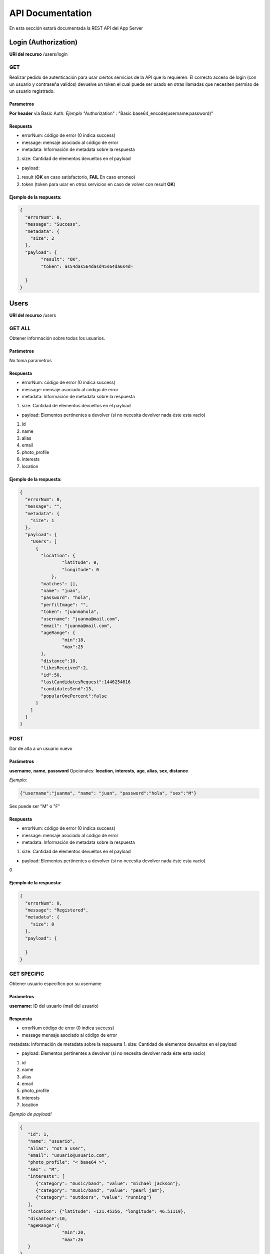 API Documentation
*****************
En esta sección estará documentada la REST API del App Server


Login (Authorization)
=====================
**URI del recurso** /users/login

GET
---
Realizar pedido de autenticación para usar ciertos servicios de la API que lo requieren.
El correcto acceso de login (con un usuario y contraseña validos) devuelve un token el cual puede ser usado en otras llamadas que necesiten permiso de un usuario registrado.

Parametros
++++++++++
**Por header** via Basic Auth:
*Ejemplo*
"Authorization" : "Basic base64_encode(username:password)"

Respuesta
+++++++++

- errorNum: código de error (0 indica success)
- message: mensaje asociado al código de error
- metadata: Información de metadata sobre la respuesta  
1. size: Cantidad de elementos devueltos en el payload

- payload:
1. result (**OK** en caso satisfactorio, **FAIL** En caso erroneo)
2. token (token para usar en otros servicios en caso de volver con result **OK**)

Ejemplo de la respuesta:
++++++++++++++++++++++++
.. code-block:: json

	{
	  "errorNum": 0,
	  "message": "Success",
	  "metadata": {
	    "size": 2
	  },
	  "payload": {
	  	"result": "OK",
	  	"token": as54das564dasd45s64da6s4d=

	  }
	}

Users
=====
**URI del recurso** /users

GET ALL
-------
Obtener información sobre todos los usuarios.


Parámetros
++++++++++
No toma parametros

Respuesta
+++++++++

- errorNum: código de error (0 indica success)
- message: mensaje asociado al código de error
- metadata: Información de metadata sobre la respuesta  
1. size: Cantidad de elementos devueltos en el payload

- payload: Elementos pertinentes a devolver (si no necesita devolver nada éste esta vacio)
1. id  
2. name  
3. alias  
4. email  
5. photo_profile
6. interests  
7. location

Ejemplo de la respuesta:
++++++++++++++++++++++++
.. code-block:: json

	{
	  "errorNum": 0,
	  "message": "",
	  "metadata": {
	    "size": 1
	  },
	  "payload": {
	    "Users": [
	      {
	      	"location": {
		        "latitude": 0,
		        "longitude": 0
		    },
	        "matches": [],
	        "name": "juan",
	        "password": "hola",
	        "perfilImage": "",
	        "token": "juanmahola",
	        "username": "juanma@mail.com",
	        "email": "juanma@mail.com",
	        "ageRange": {
	        	"min":18,
	        	"max":25
	        },
	        "distance":10,
	        "likesReceived":2,
	        "id":50,
	        "lastCandidatesRequest":1446254616
	        "candidatesSend":13,
	        "popularOnePercent":false
	      }
	    ]
	  }
	}

POST
----
Dar de alta a un usuario nuevo 

Parámetros
++++++++++
**username**, **name**, **password**
Opcionales:
**location**, **interests**, **age**, **alias**, **sex**, **distance**

*Ejemplo:*

.. code-block:: json

	{"username":"juanma", "name": "juan", "password":"hola", "sex":"M"}

Sex puede ser "M" o "F"

Respuesta
+++++++++
- errorNum: código de error (0 indica success)
- message: mensaje asociado al código de error
- metadata: Información de metadata sobre la respuesta  
1. size: Cantidad de elementos devueltos en el payload

- payload: Elementos pertinentes a devolver (si no necesita devolver nada éste esta vacio)  
0

Ejemplo de la respuesta:
++++++++++++++++++++++++
.. code-block:: json

	{
	  "errorNum": 0,
	  "message": "Registered",
	  "metadata": {
	    "size": 0
	  },
	  "payload": {

	  }
	}

GET SPECIFIC
------------

Obtener usuario especifico por su username

Parámetros
++++++++++
**username**: ID del usuario (mail del usuario)

Respuesta
+++++++++
- errorNum código de error (0 indica success)
- message mensaje asociado al código de error
metadata: Información de metadata sobre la respuesta  
1. size: Cantidad de elementos devueltos en el payload

- payload: Elementos pertinentes a devolver (si no necesita devolver nada éste esta vacio)  
1. id  
2. name  
3. alias  
4. email  
5. photo_profile
6. interests  
7. location

*Ejemplo de payload!*

.. code-block:: json

	{ 
	   "id": 1,
	   "name": "usuario",
	   "alias": "not a user",
	   "email": "usuario@usuario.com",
	   "photo_profile": "< base64 >",
	   "sex" : "M",
	   "interests": [
	      {"category": "music/band", "value": "michael jackson"},
	      {"category": "music/band", "value": "pearl jam"},
	      {"category": "outdoors", "value": "running"}
	   ],
	   "location": {"latitude": -121.45356, "longitude": 46.51119},
	   "disantece":10,
	   "ageRange":{
	   		"min":20,
	   		"max":26
	   }
	}


PUT
---

Editar usuario especifico /users/username

Parámetros
++++++++++

**username**: ID del usuario (mail del usuario) Requierido

Opcionales:
**location**, **interests**, **age**, **alias**, **sex**, **distance**, **name**, **password**, **ageRange**

Respuesta
+++++++++

- errorNum: código de error (0 indica success)
- message: mensaje asociado al código de error
- metadata: Información de metadata sobre la respuesta  
1. size: Cantidad de elementos devueltos en el payload

- payload: Elementos pertinentes a devolver (si no necesita devolver nada éste esta vacio)  
1. id  
2. name  
3. alias  
4. email  
5. photo_profile
6. interests  
7. location

*Ejemplo de PUT parametros de body de PUT request:*

.. code-block:: json

	{
	"username": "username",
	"name": "usuario",
	"alias": "not a user",
	"email": "usuario@usuario.com",
	"sex": "M",
	"age": 30,
	"photo_profile": "< base64 >",
	"interests": [{
		"category": "music / band",
		"value": "radiohead"
		}, {
		"category": "music / band",
		"value": "pearl jam"
		}, {
		"category": "outdoors",
		"value": "running"
		}],
	"location": { 
	        "latitude": -121.45356,
	        "longitude": 46.51119
	        },
	"distance":10,
	"ageRange": {
		"min": 19,
		"max":26
		}
	}

DELETE
------

Eliminar usuario especifico por username

Parámetros
++++++++++
**username**: ID del usuario (mail del usuario)

Respuesta
+++++++++

- errorNum: código de error (0 indica success)
- message: mensaje asociado al código de error
- metadata: Información de metadata sobre la respuesta  
1. size: Cantidad de elementos devueltos en el payload  
- payload: Elementos pertinentes a devolver (si no necesita devolver nada éste esta vacio)  
1. id  
2. name  
3. alias  
4. email  
5. photo_profile
6. interests  
7. location  

*Ejemplo de body de Delete request*

.. code-block:: json

	{
	    "username":"ff5"
	}


User Matches
============
**URI del recurso** /users/username/matches

GET
---

Obtiene los matches ocurridos para el user

Parámetros
++++++++++
**username**: ID del usuario (mail del usuario)

**Por header**
Token : <token>
*El token que se usa es el devuelto en el login*

Respuesta
+++++++++
- errorNum: código de error (0 indica success)
- message: mensaje asociado al código de error
- metadata: Información de metadata sobre la respuesta  
1. size: Cantidad de elementos devueltos en el payload  
- payload: Elementos pertinentes a devolver (si no necesita devolver nada éste esta vacio)  
1. matches (Json array con usernames)

Ejemplo del payload en la respuesta
+++++++++++++++++++++++++++++++++++

.. code-block:: json

	{
		"matches": [
			"username1",
			"username2",
			"username3"
		]
	}

User Likes
==========

POST
----
Enviar aceptación (like) o rechazo (not like) de un usuario "candidato".

**URI del recurso**
/likes

Parámetros
++++++++++
user1 - ID del usuario que envia si acepta o rechaza (username)
user2 - ID del usuario, aceptado o rechazado (username)
like - Aceptación o rechazo (boolean)

**Ejemplo de body request:**

.. code-block:: json

	{
	    "user1": "username1",
	    "user2": "username2",
	    "like": true
	}

Respuesta
+++++++++
errorNum - código de error (0 indica success)
message - mensaje asociado al código de error
metadata: - Información de metadata sobre la respuesta
1. size - Cantidad de elementos devueltos en el payload
payload: - Elementos pertinentes a devolver (si no necesita devolver nada éste esta vacio)
0

Ejemplo de respuesta
++++++++++++++++++++

.. code-block:: json

	{
	  "errorNum": 0,
	  "message": "Like Saved",
	  "metadata": {
	    "size": 0
	  },
	  "payload": {
	  	"match":false
	  }
	}

Messages
========
**URI del recurso:**
/messages

GET
---
Obtener todos los mensajes que existen

Parámetros
++++++++++
No

Respuesta
+++++++++
errorNum - código de error (0 indica success)
message - mensaje asociado al código de error
metadata: - Información de metadata sobre la respuesta
1. size - Cantidad de elementos devueltos en el payload
payload: - Elementos pertinentes a devolver (si no necesita devolver nada éste esta vacio)
1. messages (Json array con objetos json con lo siguiente)
- id (del mensaje)
- sender (quien envio el mensaje, username1)
- receptor (quien recibio el mensaje, username2)
- date (fecha del mensaje)
- data (contenido del mensaje)

Ejemplo de respuesta
++++++++++++++++++++
.. code-block:: json

	{
	  "errorNum": 0,
	  "message": "",
	  "metadata": {
	    "size": 1
	  },
	  "payload": {
	  	"messages": [
	  		{
	  			"id": 10,
	  			"sender": "username1",
	  			"receptor": "username2",
	  			"date": "00:32:44 - 2016/06/01.",
	  			"data": "como estas?!"
	  		},
	  		{
	  			"id": 15,
	  			"sender": "username2",
	  			"receptor": "username1",
	  			"date": "00:33:35 - 2016/06/01.",
	  			"data": "todo tranqui vos?"
	  		}
	  	]
	  }
	}

POST
----
Enviar un mensaje en cierta conversación entre usuarios

Parámetros
++++++++++
user1 - ID del usuario (username)
user2 - ID del usuario (username)
data - mensaje a enviar

**Por header**
Token : <token>
*El token que se usa es el devuelto en el login*

**Ejemplo de body request**

.. code-block:: json

	{
	    "user1":"username1",
	    "user2":"username2",
	    "data":"hola"
	}

Respuesta
+++++++++
Content-Type: application/json
errorNum - código de error (0 indica success)
message - mensaje asociado al código de error
metadata: - Información de metadata sobre la respuesta
1. size - Cantidad de elementos devueltos en el payload
payload: - Elementos pertinentes a devolver (si no necesita devolver nada éste esta vacio)

Ejemplo de response:
++++++++++++++++++++
.. code-block:: json

	{
	  "errorNum": 0,
	  "message": "Message Saved",
	  "metadata": {
	    "size": 0
	  },
	  "payload": {

	  }
	}

Conversations
=============
**URI del recurso**
/conversations

GET
---
Devuelve la conversación entre dos usuarios

Parámetros
++++++++++

**Por header**
Token : <token>
*El token que se usa es el devuelto en el login*
user1 : username1
user2 : username2

*user1 seria el emisor (yo), user2 el receptor*

Respuesta
+++++++++
errorNum - código de error (0 indica success)
message - mensaje asociado al código de error
metadata: - Información de metadata sobre la respuesta
1. size - Cantidad de elementos devueltos en el payload
payload: - Elementos pertinentes a devolver (si no necesita devolver nada éste esta vacio)
1. messages - Json Array con los mensajes de la conversación.
Estos mensajes contienen:
- id
- sender 
- receptor
- date
- data

Ejemplo respuesta:
++++++++++++++++++
.. code-block:: json

	{
	  "errorNum": 0,
	  "message": "",
	  "metadata": {
	    "size": 1
	  },
	  "payload": {
	    "messages": [
	      {
	        "data": "buenas",
	        "date": "00:32:44 - 2016/05/31.",
	        "id": "9",
	        "receptor": "5",
	        "sender": "4"
	      },
	      {
	        "data": "hola",
	        "date": "00:39:19 - 2016/05/31.",
	        "id": "11",
	        "receptor": "5",
	        "sender": "4"
	      }
	    ]
	  }
	}

Candidates
==========
**URI del recurso**
/candidates

GET
---
Obtener candidatos para un usuario especifico

Parámetros
++++++++++
username - ID del usuario (mail del usuario)

Respuesta
+++++++++
errorNum - código de error (0 indica success)
message - mensaje asociado al código de error
metadata: - Información de metadata sobre la respuesta
1. size - Cantidad de elementos devueltos en el payload
payload: - Elementos pertinentes a devolver (si no necesita devolver nada éste esta vacio)
0. candidates: es un arrayJson que contiene varios usuarios candidatos con lo siguiente:
1. id
2. name
3. alias
4. email
5. photo_profile
6. interests (en común)
7. distance (en km)
8. sex (M o F)
9. age

Ejemplo de payload de la respuesta
++++++++++++++++++++++++++++++++++
.. code-block:: json

	{ 
		"candidates":[  
		   {  
		   "id": 1,  
		   "name": "usuario",  
		   "alias": "not a user",  
		   "email": "usuario@usuario.com",  
		   "photo_profile": "< base_64 >",  
		   "sex" : "M", 
		   "age": 20,
		   "interests": [  
		      {"category": "music/band", "value": "michael jackson"},  
		      {"category": "music/band", "value": "pearl jam"},  
		      {"category": "outdoors", "value": "running"}  
		   ],  
		   "distance": 10.0
		   }]  
	}